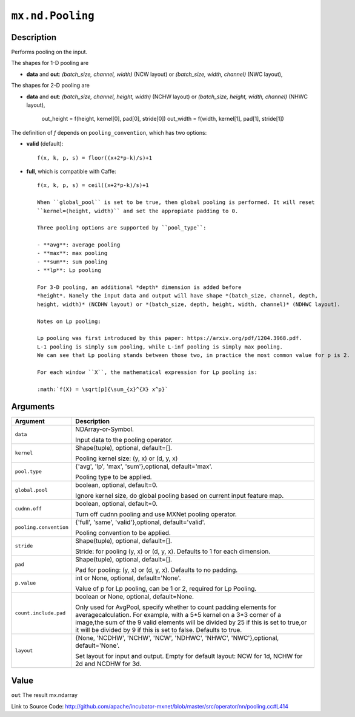 

``mx.nd.Pooling``
==================================

Description
----------------------

Performs pooling on the input.

The shapes for 1-D pooling are

- **data** and **out**: *(batch_size, channel, width)* (NCW layout) or
  *(batch_size, width, channel)* (NWC layout),

The shapes for 2-D pooling are

- **data** and **out**: *(batch_size, channel, height, width)* (NCHW layout) or
  *(batch_size, height, width, channel)* (NHWC layout),

    out_height = f(height, kernel[0], pad[0], stride[0])
    out_width = f(width, kernel[1], pad[1], stride[1])

The definition of *f* depends on ``pooling_convention``, which has two options:

- **valid** (default)::

	 f(x, k, p, s) = floor((x+2*p-k)/s)+1
	 
- **full**, which is compatible with Caffe::

	 f(x, k, p, s) = ceil((x+2*p-k)/s)+1
	 
	 When ``global_pool`` is set to be true, then global pooling is performed. It will reset
	 ``kernel=(height, width)`` and set the appropiate padding to 0.
	 
	 Three pooling options are supported by ``pool_type``:
	 
	 - **avg**: average pooling
	 - **max**: max pooling
	 - **sum**: sum pooling
	 - **lp**: Lp pooling
	 
	 For 3-D pooling, an additional *depth* dimension is added before
	 *height*. Namely the input data and output will have shape *(batch_size, channel, depth,
	 height, width)* (NCDHW layout) or *(batch_size, depth, height, width, channel)* (NDHWC layout).
	 
	 Notes on Lp pooling:
	 
	 Lp pooling was first introduced by this paper: https://arxiv.org/pdf/1204.3968.pdf.
	 L-1 pooling is simply sum pooling, while L-inf pooling is simply max pooling.
	 We can see that Lp pooling stands between those two, in practice the most common value for p is 2.
	 
	 For each window ``X``, the mathematical expression for Lp pooling is:
	 
	 :math:`f(X) = \sqrt[p]{\sum_{x}^{X} x^p}`
	 
	 
	 


Arguments
------------------

+----------------------------------------+------------------------------------------------------------+
| Argument                               | Description                                                |
+========================================+============================================================+
| ``data``                               | NDArray-or-Symbol.                                         |
|                                        |                                                            |
|                                        | Input data to the pooling operator.                        |
+----------------------------------------+------------------------------------------------------------+
| ``kernel``                             | Shape(tuple), optional, default=[].                        |
|                                        |                                                            |
|                                        | Pooling kernel size: (y, x) or (d, y, x)                   |
+----------------------------------------+------------------------------------------------------------+
| ``pool.type``                          | {'avg', 'lp', 'max', 'sum'},optional, default='max'.       |
|                                        |                                                            |
|                                        | Pooling type to be applied.                                |
+----------------------------------------+------------------------------------------------------------+
| ``global.pool``                        | boolean, optional, default=0.                              |
|                                        |                                                            |
|                                        | Ignore kernel size, do global pooling based on current     |
|                                        | input feature                                              |
|                                        | map.                                                       |
+----------------------------------------+------------------------------------------------------------+
| ``cudnn.off``                          | boolean, optional, default=0.                              |
|                                        |                                                            |
|                                        | Turn off cudnn pooling and use MXNet pooling operator.     |
+----------------------------------------+------------------------------------------------------------+
| ``pooling.convention``                 | {'full', 'same', 'valid'},optional, default='valid'.       |
|                                        |                                                            |
|                                        | Pooling convention to be applied.                          |
+----------------------------------------+------------------------------------------------------------+
| ``stride``                             | Shape(tuple), optional, default=[].                        |
|                                        |                                                            |
|                                        | Stride: for pooling (y, x) or (d, y, x). Defaults to 1 for |
|                                        | each                                                       |
|                                        | dimension.                                                 |
+----------------------------------------+------------------------------------------------------------+
| ``pad``                                | Shape(tuple), optional, default=[].                        |
|                                        |                                                            |
|                                        | Pad for pooling: (y, x) or (d, y, x). Defaults to no       |
|                                        | padding.                                                   |
+----------------------------------------+------------------------------------------------------------+
| ``p.value``                            | int or None, optional, default='None'.                     |
|                                        |                                                            |
|                                        | Value of p for Lp pooling, can be 1 or 2, required for Lp  |
|                                        | Pooling.                                                   |
+----------------------------------------+------------------------------------------------------------+
| ``count.include.pad``                  | boolean or None, optional, default=None.                   |
|                                        |                                                            |
|                                        | Only used for AvgPool, specify whether to count padding    |
|                                        | elements for averagecalculation. For example, with a 5*5   |
|                                        | kernel on a 3*3 corner of a image,the sum of the 9 valid   |
|                                        | elements will be divided by 25 if this is set to true,or   |
|                                        | it will be divided by 9 if this is set to false. Defaults  |
|                                        | to                                                         |
|                                        | true.                                                      |
+----------------------------------------+------------------------------------------------------------+
| ``layout``                             | {None, 'NCDHW', 'NCHW', 'NCW', 'NDHWC', 'NHWC',            |
|                                        | 'NWC'},optional,                                           |
|                                        | default='None'.                                            |
|                                        |                                                            |
|                                        | Set layout for input and output. Empty for                 |
|                                        | default layout: NCW for 1d, NCHW for 2d and NCDHW for 3d.  |
+----------------------------------------+------------------------------------------------------------+

Value
----------

``out`` The result mx.ndarray


Link to Source Code: http://github.com/apache/incubator-mxnet/blob/master/src/operator/nn/pooling.cc#L414

